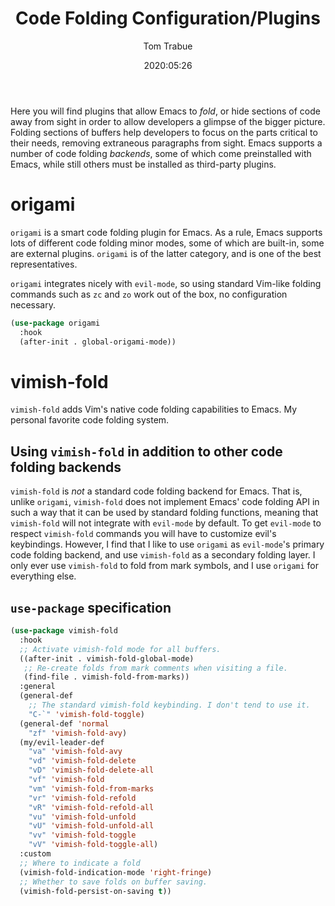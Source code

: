 #+title:  Code Folding Configuration/Plugins
#+author: Tom Trabue
#+email:  tom.trabue@gmail.com
#+date:   2020:05:26
#+STARTUP: fold

Here you will find plugins that allow Emacs to /fold/, or hide sections of code
away from sight in order to allow developers a glimpse of the bigger
picture. Folding sections of buffers help developers to focus on the parts
critical to their needs, removing extraneous paragraphs from sight. Emacs
supports a number of code folding /backends/, some of which come preinstalled
with Emacs, while still others must be installed as third-party plugins.

* origami
  =origami= is a smart code folding plugin for Emacs. As a rule, Emacs supports
  lots of different code folding minor modes, some of which are built-in, some
  are external plugins. =origami= is of the latter category, and is one of the
  best representatives.

  =origami= integrates nicely with =evil-mode=, so using standard Vim-like
  folding commands such as =zc= and =zo= work out of the box, no configuration
  necessary.

  #+begin_src emacs-lisp
    (use-package origami
      :hook
      (after-init . global-origami-mode))
  #+end_src

* vimish-fold
  =vimish-fold= adds Vim's native code folding capabilities to Emacs. My
  personal favorite code folding system.

** Using =vimish-fold= in addition to other code folding backends
  =vimish-fold= is /not/ a standard code folding backend for Emacs. That is,
  unlike =origami=, =vimish-fold= does not implement Emacs' code folding API in
  such a way that it can be used by standard folding functions, meaning that
  =vimish-fold= will not integrate with =evil-mode= by default. To get
  =evil-mode= to respect =vimish-fold= commands you will have to customize
  evil's keybindings. However, I find that I like to use =origami= as
  =evil-mode='s primary code folding backend, and use =vimish-fold= as a
  secondary folding layer. I only ever use =vimish-fold= to fold from mark
  symbols, and I use =origami= for everything else.

** =use-package= specification
  #+begin_src emacs-lisp
    (use-package vimish-fold
      :hook
      ;; Activate vimish-fold mode for all buffers.
      ((after-init . vimish-fold-global-mode)
       ;; Re-create folds from mark comments when visiting a file.
       (find-file . vimish-fold-from-marks))
      :general
      (general-def
        ;; The standard vimish-fold keybinding. I don't tend to use it.
        "C-`" 'vimish-fold-toggle)
      (general-def 'normal
        "zf" 'vimish-fold-avy)
      (my/evil-leader-def
        "va" 'vimish-fold-avy
        "vd" 'vimish-fold-delete
        "vD" 'vimish-fold-delete-all
        "vf" 'vimish-fold
        "vm" 'vimish-fold-from-marks
        "vr" 'vimish-fold-refold
        "vR" 'vimish-fold-refold-all
        "vu" 'vimish-fold-unfold
        "vU" 'vimish-fold-unfold-all
        "vv" 'vimish-fold-toggle
        "vV" 'vimish-fold-toggle-all)
      :custom
      ;; Where to indicate a fold
      (vimish-fold-indication-mode 'right-fringe)
      ;; Whether to save folds on buffer saving.
      (vimish-fold-persist-on-saving t))
  #+end_src
